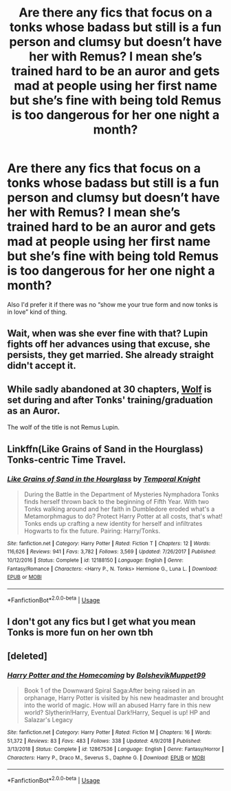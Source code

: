 #+TITLE: Are there any fics that focus on a tonks whose badass but still is a fun person and clumsy but doesn’t have her with Remus? I mean she’s trained hard to be an auror and gets mad at people using her first name but she’s fine with being told Remus is too dangerous for her one night a month?

* Are there any fics that focus on a tonks whose badass but still is a fun person and clumsy but doesn’t have her with Remus? I mean she’s trained hard to be an auror and gets mad at people using her first name but she’s fine with being told Remus is too dangerous for her one night a month?
:PROPERTIES:
:Author: Garanar
:Score: 39
:DateUnix: 1555083017.0
:DateShort: 2019-Apr-12
:FlairText: Request
:END:
Also I'd prefer it if there was no “show me your true form and now tonks is in love” kind of thing.


** Wait, when was she ever fine with that? Lupin fights off her advances using that excuse, she persists, they get married. She already straight didn't accept it.
:PROPERTIES:
:Author: heff17
:Score: 20
:DateUnix: 1555098347.0
:DateShort: 2019-Apr-13
:END:


** While sadly abandoned at 30 chapters, [[https://www.fanfiction.net/s/4807588/1/Wolf][Wolf]] is set during and after Tonks' training/graduation as an Auror.

The wolf of the title is not Remus Lupin.
:PROPERTIES:
:Author: BeardInTheDark
:Score: 3
:DateUnix: 1555101000.0
:DateShort: 2019-Apr-13
:END:


** Linkffn(Like Grains of Sand in the Hourglass) Tonks-centric Time Travel.
:PROPERTIES:
:Author: Jahoan
:Score: 3
:DateUnix: 1555112463.0
:DateShort: 2019-Apr-13
:END:

*** [[https://www.fanfiction.net/s/12188150/1/][*/Like Grains of Sand in the Hourglass/*]] by [[https://www.fanfiction.net/u/1057022/Temporal-Knight][/Temporal Knight/]]

#+begin_quote
  During the Battle in the Department of Mysteries Nymphadora Tonks finds herself thrown back to the beginning of Fifth Year. With two Tonks walking around and her faith in Dumbledore eroded what's a Metamorphmagus to do? Protect Harry Potter at all costs, that's what! Tonks ends up crafting a new identity for herself and infiltrates Hogwarts to fix the future. Pairing: Harry/Tonks.
#+end_quote

^{/Site/:} ^{fanfiction.net} ^{*|*} ^{/Category/:} ^{Harry} ^{Potter} ^{*|*} ^{/Rated/:} ^{Fiction} ^{T} ^{*|*} ^{/Chapters/:} ^{12} ^{*|*} ^{/Words/:} ^{116,626} ^{*|*} ^{/Reviews/:} ^{941} ^{*|*} ^{/Favs/:} ^{3,782} ^{*|*} ^{/Follows/:} ^{3,569} ^{*|*} ^{/Updated/:} ^{7/26/2017} ^{*|*} ^{/Published/:} ^{10/12/2016} ^{*|*} ^{/Status/:} ^{Complete} ^{*|*} ^{/id/:} ^{12188150} ^{*|*} ^{/Language/:} ^{English} ^{*|*} ^{/Genre/:} ^{Fantasy/Romance} ^{*|*} ^{/Characters/:} ^{<Harry} ^{P.,} ^{N.} ^{Tonks>} ^{Hermione} ^{G.,} ^{Luna} ^{L.} ^{*|*} ^{/Download/:} ^{[[http://www.ff2ebook.com/old/ffn-bot/index.php?id=12188150&source=ff&filetype=epub][EPUB]]} ^{or} ^{[[http://www.ff2ebook.com/old/ffn-bot/index.php?id=12188150&source=ff&filetype=mobi][MOBI]]}

--------------

*FanfictionBot*^{2.0.0-beta} | [[https://github.com/tusing/reddit-ffn-bot/wiki/Usage][Usage]]
:PROPERTIES:
:Author: FanfictionBot
:Score: 1
:DateUnix: 1555112481.0
:DateShort: 2019-Apr-13
:END:


** I don't got any fics but I get what you mean Tonks is more fun on her own tbh
:PROPERTIES:
:Author: NinesTC
:Score: 1
:DateUnix: 1555111254.0
:DateShort: 2019-Apr-13
:END:


** [deleted]
:PROPERTIES:
:Score: 1
:DateUnix: 1555122148.0
:DateShort: 2019-Apr-13
:END:

*** [[https://www.fanfiction.net/s/12867536/1/][*/Harry Potter and the Homecoming/*]] by [[https://www.fanfiction.net/u/10461539/BolshevikMuppet99][/BolshevikMuppet99/]]

#+begin_quote
  Book 1 of the Downward Spiral Saga:After being raised in an orphanage, Harry Potter is visited by his new headmaster and brought into the world of magic. How will an abused Harry fare in this new world? Slytherin!Harry, Eventual Dark!Harry, Sequel is up! HP and Salazar's Legacy
#+end_quote

^{/Site/:} ^{fanfiction.net} ^{*|*} ^{/Category/:} ^{Harry} ^{Potter} ^{*|*} ^{/Rated/:} ^{Fiction} ^{M} ^{*|*} ^{/Chapters/:} ^{16} ^{*|*} ^{/Words/:} ^{51,372} ^{*|*} ^{/Reviews/:} ^{83} ^{*|*} ^{/Favs/:} ^{483} ^{*|*} ^{/Follows/:} ^{338} ^{*|*} ^{/Updated/:} ^{4/9/2018} ^{*|*} ^{/Published/:} ^{3/13/2018} ^{*|*} ^{/Status/:} ^{Complete} ^{*|*} ^{/id/:} ^{12867536} ^{*|*} ^{/Language/:} ^{English} ^{*|*} ^{/Genre/:} ^{Fantasy/Horror} ^{*|*} ^{/Characters/:} ^{Harry} ^{P.,} ^{Draco} ^{M.,} ^{Severus} ^{S.,} ^{Daphne} ^{G.} ^{*|*} ^{/Download/:} ^{[[http://www.ff2ebook.com/old/ffn-bot/index.php?id=12867536&source=ff&filetype=epub][EPUB]]} ^{or} ^{[[http://www.ff2ebook.com/old/ffn-bot/index.php?id=12867536&source=ff&filetype=mobi][MOBI]]}

--------------

*FanfictionBot*^{2.0.0-beta} | [[https://github.com/tusing/reddit-ffn-bot/wiki/Usage][Usage]]
:PROPERTIES:
:Author: FanfictionBot
:Score: 1
:DateUnix: 1555122162.0
:DateShort: 2019-Apr-13
:END:
